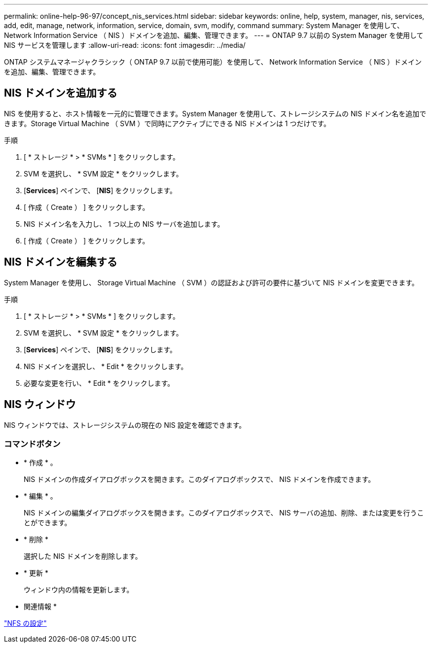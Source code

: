 ---
permalink: online-help-96-97/concept_nis_services.html 
sidebar: sidebar 
keywords: online, help, system, manager, nis, services, add, edit, manage, network, information, service, domain, svm, modify, command 
summary: System Manager を使用して、 Network Information Service （ NIS ）ドメインを追加、編集、管理できます。 
---
= ONTAP 9.7 以前の System Manager を使用して NIS サービスを管理します
:allow-uri-read: 
:icons: font
:imagesdir: ../media/


[role="lead"]
ONTAP システムマネージャクラシック（ ONTAP 9.7 以前で使用可能）を使用して、 Network Information Service （ NIS ）ドメインを追加、編集、管理できます。



== NIS ドメインを追加する

NIS を使用すると、ホスト情報を一元的に管理できます。System Manager を使用して、ストレージシステムの NIS ドメイン名を追加できます。Storage Virtual Machine （ SVM ）で同時にアクティブにできる NIS ドメインは 1 つだけです。

.手順
. [ * ストレージ * > * SVMs * ] をクリックします。
. SVM を選択し、 * SVM 設定 * をクリックします。
. [*Services*] ペインで、 [*NIS*] をクリックします。
. [ 作成（ Create ） ] をクリックします。
. NIS ドメイン名を入力し、 1 つ以上の NIS サーバを追加します。
. [ 作成（ Create ） ] をクリックします。




== NIS ドメインを編集する

System Manager を使用し、 Storage Virtual Machine （ SVM ）の認証および許可の要件に基づいて NIS ドメインを変更できます。

.手順
. [ * ストレージ * > * SVMs * ] をクリックします。
. SVM を選択し、 * SVM 設定 * をクリックします。
. [*Services*] ペインで、 [*NIS*] をクリックします。
. NIS ドメインを選択し、 * Edit * をクリックします。
. 必要な変更を行い、 * Edit * をクリックします。




== NIS ウィンドウ

NIS ウィンドウでは、ストレージシステムの現在の NIS 設定を確認できます。



=== コマンドボタン

* * 作成 * 。
+
NIS ドメインの作成ダイアログボックスを開きます。このダイアログボックスで、 NIS ドメインを作成できます。

* * 編集 * 。
+
NIS ドメインの編集ダイアログボックスを開きます。このダイアログボックスで、 NIS サーバの追加、削除、または変更を行うことができます。

* * 削除 *
+
選択した NIS ドメインを削除します。

* * 更新 *
+
ウィンドウ内の情報を更新します。



* 関連情報 *

https://docs.netapp.com/us-en/ontap/nfs-config/index.html["NFS の設定"^]
